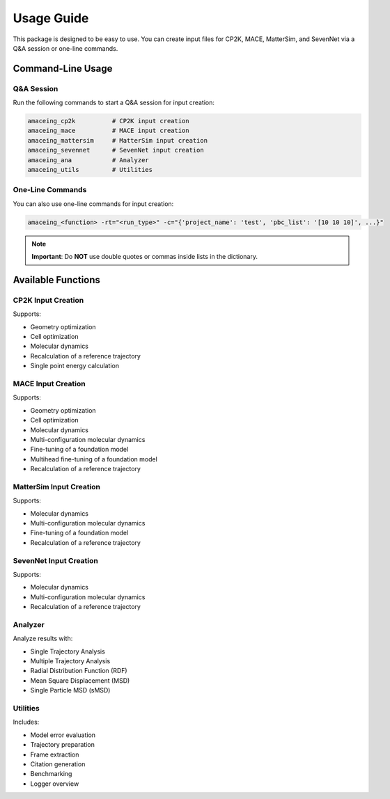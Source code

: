 Usage Guide
==========

This package is designed to be easy to use. You can create input files for CP2K, MACE, MatterSim, and SevenNet via a Q&A session or one-line commands.

Command-Line Usage
-----------------

Q&A Session
~~~~~~~~~~

Run the following commands to start a Q&A session for input creation:

.. code-block:: bash

    amaceing_cp2k          # CP2K input creation
    amaceing_mace          # MACE input creation
    amaceing_mattersim     # MatterSim input creation
    amaceing_sevennet      # SevenNet input creation
    amaceing_ana           # Analyzer
    amaceing_utils         # Utilities

One-Line Commands
~~~~~~~~~~~~~~~

You can also use one-line commands for input creation:

.. code-block:: bash

    amaceing_<function> -rt="<run_type>" -c="{'project_name': 'test', 'pbc_list': '[10 10 10]', ...}"

.. note::
   **Important**: Do **NOT** use double quotes or commas inside lists in the dictionary.

Available Functions
-----------------

CP2K Input Creation
~~~~~~~~~~~~~~~~~

Supports:

* Geometry optimization
* Cell optimization
* Molecular dynamics
* Recalculation of a reference trajectory
* Single point energy calculation

MACE Input Creation
~~~~~~~~~~~~~~~~~

Supports:

* Geometry optimization
* Cell optimization
* Molecular dynamics
* Multi-configuration molecular dynamics
* Fine-tuning of a foundation model
* Multihead fine-tuning of a foundation model
* Recalculation of a reference trajectory

MatterSim Input Creation
~~~~~~~~~~~~~~~~~~~~~~

Supports:

* Molecular dynamics
* Multi-configuration molecular dynamics
* Fine-tuning of a foundation model
* Recalculation of a reference trajectory

SevenNet Input Creation
~~~~~~~~~~~~~~~~~~~~~

Supports:

* Molecular dynamics
* Multi-configuration molecular dynamics
* Recalculation of a reference trajectory

Analyzer
~~~~~~~

Analyze results with:

* Single Trajectory Analysis
* Multiple Trajectory Analysis
* Radial Distribution Function (RDF)
* Mean Square Displacement (MSD)
* Single Particle MSD (sMSD)

Utilities
~~~~~~~~

Includes:

* Model error evaluation
* Trajectory preparation
* Frame extraction
* Citation generation
* Benchmarking
* Logger overview
